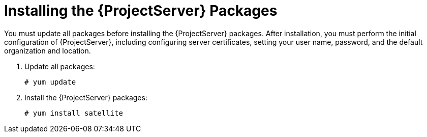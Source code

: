 [[installing_satellite_server_install_guide]]

= Installing the {ProjectServer} Packages

You must update all packages before installing the {ProjectServer} packages. After installation, you must perform the initial configuration of {ProjectServer}, including configuring server certificates, setting your user name, password, and the default organization and location.

. Update all packages:
+
[options="nowrap"]
----
# yum update
----

. Install the {ProjectServer} packages:
+
[options="nowrap"]
----
# yum install satellite
----
